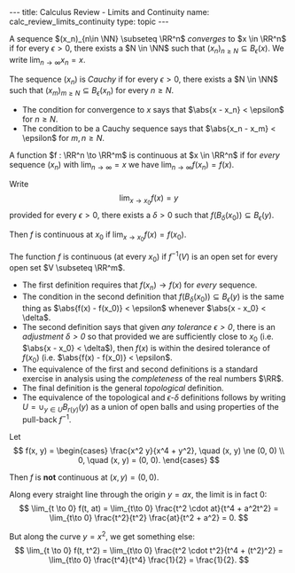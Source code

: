 #+OPTIONS: toc:nil
#+BEGIN_export html
---
title: Calculus Review - Limits and Continuity
name: calc_review_limits_continuity
type: topic
---
#+END_export

#+BEGIN_env defn
A sequence \((x_n)_{n\in \NN} \subseteq \RR^n\) /converges/ to \(x \in \RR^n\) if for every \(\epsilon > 0\), there exists a \(N \in \NN\) such that \((x_n)_{n \geq N} \subseteq B_{\epsilon} (x)\). We write \(\lim_{n\to\infty} x_n = x\).
#+END_env

#+BEGIN_env defn
The sequence \((x_n)\) is /Cauchy/ if for every \(\epsilon > 0\), there exists a \(N \in \NN\) such that \((x_m)_{m \geq N} \subseteq B_{\epsilon} (x_n)\) for every \(n \geq N\).
#+END_env

- The condition for convergence to \(x\) says that \(\abs{x - x_n} < \epsilon\) for \(n \geq N\).
- The condition to be a Cauchy sequence says that \(\abs{x_n - x_m} < \epsilon\) for \(m, n \geq N\).

#+BEGIN_env defn :title "Sequential Continuity"
A function \(f : \RR^n \to \RR^m\) is continuous at \(x \in \RR^n\) if for /every/ sequence \((x_n)\) with \(\lim_{n \to \infty} = x\) we have \(\lim_{n \to \infty} f(x_n) = f(x)\).
#+END_env

#+BEGIN_env defn :title "\(epsilon\)-\(delta\) Continuity"
Write
\[
\lim_{x \to x_0} f(x) = y
\]
provided for every \(\epsilon > 0\), there exists a \(\delta > 0\) such that \(f(B_{\delta} (x_0)) \subseteq B_{\epsilon} (y)\).

Then \(f\) is continuous at \(x_0\) if \(\lim_{x \to x_0} f(x) = f(x_0)\).
#+END_env

#+BEGIN_env defn :title "Topological Contitnuity"
The function \(f\) is continuous (at every \(x_0\)) if \(f^{-1} (V)\) is an open set for every open set \(V \subseteq \RR^m\).
#+END_env

- The first definition requires that \(f(x_n) \to f(x)\) for /every/ sequence.
- The condition in the second definition that \(f(B_{\delta} (x_0)) \subseteq B_{\epsilon} (y)\) is the same thing as \(\abs{f(x) - f(x_0)} < \epsilon\) whenever \(\abs{x - x_0} < \delta\).
- The second definition says that given /any tolerance \(\epsilon > 0\)/, there is an /adjustment \(\delta > 0\)/ so that provided we are sufficiently close to \(x_0\) (i.e. \(\abs{x - x_0} < \delta\)), then \(f(x)\) is within the desired tolerance of \(f(x_0)\) (i.e. \(\abs{f(x) - f(x_0)} < \epsilon\).
- The equivalence of the first and second definitions is a standard exercise in analysis using the /completeness/ of the real numbers \(\RR\).
- The final definition is the general /topological/ definition.
- The equivalence of the topological and \(\epsilon\)-\(\delta\) definitions follows by writing \(U = \cup_{y \in U} B_{r(y)} (y)\) as a union of open balls and using properties of the pull-back \(f^{-1}\).

#+BEGIN_env eg :title "Cautionary Example"
Let
\[
f(x, y) = \begin{cases}
\frac{x^2 y}{x^4 + y^2}, \quad (x, y) \ne (0, 0) \\
0, \quad (x, y) = (0, 0).
\end{cases}
\]

Then \(f\) is *not* continuous at \((x, y) = (0, 0)\).

Along every straight line through the origin \(y = ax\), the limit is in fact \(0\):
\[
\lim_{t \to 0} f(t, at) = \lim_{t\to 0} \frac{t^2 \cdot at}{t^4 + a^2t^2} = \lim_{t\to 0} \frac{t^2}{t^2} \frac{at}{t^2 + a^2} = 0.
\]

But along the curve \(y = x^2\), we get something else:
\[
\lim_{t \to 0} f(t, t^2) = \lim_{t\to 0} \frac{t^2 \cdot t^2}{t^4 + (t^2)^2} = \lim_{t\to 0} \frac{t^4}{t^4} \frac{1}{2} = \frac{1}{2}.
\]
#+END_env
